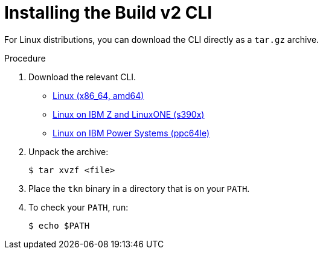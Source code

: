 [id="builds-v2-cli-installing-the-cli_{context}"]
= Installing the Build v2 CLI

For Linux distributions, you can download the CLI directly as a `tar.gz` archive.

.Procedure

. Download the relevant CLI.

* link:https://mirror.openshift.com/pub/openshift-v4/clients/pipeline/0.15.0/tkn-linux-amd64-0.15.0.tar.gz[Linux (x86_64, amd64)]

* link:https://mirror.openshift.com/pub/openshift-v4/clients/pipeline/0.15.0/tkn-linux-s390x-0.15.0.tar.gz[Linux on IBM Z and LinuxONE (s390x)]

* link:https://mirror.openshift.com/pub/openshift-v4/clients/pipeline/0.15.0/tkn-linux-ppc64le-0.15.0.tar.gz[Linux on IBM Power Systems (ppc64le)]

. Unpack the archive:
+
[source,terminal]
----
$ tar xvzf <file>
----

. Place the `tkn` binary in a directory that is on your `PATH`.

. To check your `PATH`, run:
+
[source,terminal]
----
$ echo $PATH
----
